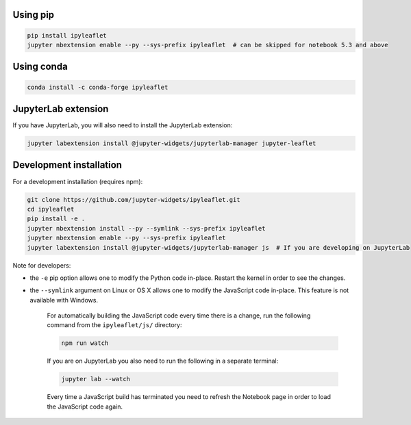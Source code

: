 .. _installation:

Using pip
=========

.. code:: bash

    pip install ipyleaflet
    jupyter nbextension enable --py --sys-prefix ipyleaflet  # can be skipped for notebook 5.3 and above

Using conda
===========

.. code:: bash

    conda install -c conda-forge ipyleaflet

JupyterLab extension
====================

If you have JupyterLab, you will also need to install the JupyterLab extension:

.. code:: bash

    jupyter labextension install @jupyter-widgets/jupyterlab-manager jupyter-leaflet

Development installation
========================

For a development installation (requires npm):

.. code:: bash

    git clone https://github.com/jupyter-widgets/ipyleaflet.git
    cd ipyleaflet
    pip install -e .
    jupyter nbextension install --py --symlink --sys-prefix ipyleaflet
    jupyter nbextension enable --py --sys-prefix ipyleaflet
    jupyter labextension install @jupyter-widgets/jupyterlab-manager js  # If you are developing on JupyterLab

Note for developers:

- the ``-e`` pip option allows one to modify the Python code in-place. Restart the kernel in order to see the changes.
- the ``--symlink`` argument on Linux or OS X allows one to modify the JavaScript code in-place. This feature is not available with Windows.

    For automatically building the JavaScript code every time there is a change, run the following command from the ``ipyleaflet/js/`` directory:

    .. code:: bash

        npm run watch

    If you are on JupyterLab you also need to run the following in a separate terminal:

    .. code:: bash

        jupyter lab --watch

    Every time a JavaScript build has terminated you need to refresh the Notebook page in order to load the JavaScript code again.